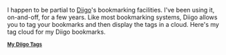 
#+NB_TITLE:        My Bookmark Tag Cloud   
#+DESCRIPTION:     A tag cloud of my Diigo.com bookmarks.
#+AUTHOR:          Neil Smithline
#+NB_DATE:         2012-03-28 Wed 22:38:33
#+NB_TAGS:         about-me
#+KEYWORDS:        
#+LINK_UP:         
#+LINK_HOME:       
#+NB_ID:           2012-03-23T09_48_28.txt

I happen to be partial to [[http://www.diigo.com][Diigo]]'s bookmarking facilities. I've been using it, on-and-off, for a few years. Like most bookmarking systems, Diigo allows you to tag your bookmarks and then display the tags in a cloud. Here's my tag cloud for my Diigo bookmarks.


#+BEGIN_HTML
<div class="diigo-tags"><div class="diigo-banner sidebar-title" style="font: bold 12px arial;margin-bottom:5px;"><a href="http://www.diigo.com"><img src="http://www.diigo.com/images/ii_blue.gif" width="16" height="16" alt="diigo"/></a> <a href="http://www.diigo.com/cloud/neilsmithline">My Diigo Tags</a></div><script type="text/javascript" src="http://www.diigo.com/tools/tagrolls_script/neilsmithline?icon;size=15-36;color=cccccc-000000;title=My%20Diigo%20Tags;name;showadd;v=3"></script>

<br/>
#+END_HTML
